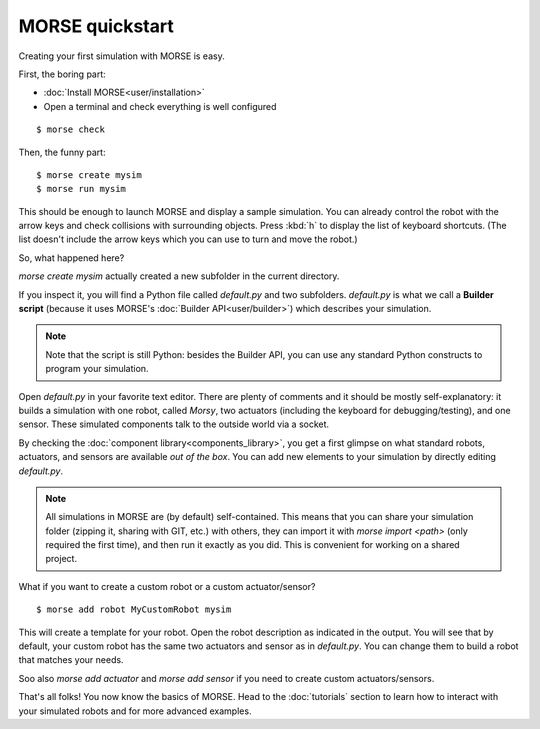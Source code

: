 MORSE quickstart
================

Creating your first simulation with MORSE is easy.

First, the boring part:

- :doc:`Install MORSE<user/installation>`
- Open a terminal and check everything is well configured

::

 $ morse check

Then, the funny part::

 $ morse create mysim
 $ morse run mysim

This should be enough to launch MORSE and display a sample simulation. You can
already control the robot with the arrow keys and check collisions with
surrounding objects. Press :kbd:`h` to display the list of keyboard shortcuts.
(The list doesn't include the arrow keys which you can use to turn and move the
robot.)

.. image:: ../media/environments/sandbox.jpg
  :align: center

So, what happened here?

`morse create mysim` actually created a new subfolder in the current directory.

If you inspect it, you will find a Python file called `default.py` and two
subfolders. `default.py` is what we call a **Builder script** (because it uses MORSE's :doc:`Builder API<user/builder>`) which describes your simulation.

.. note::
  Note that the script is still Python: besides the Builder API, you can use any
  standard Python constructs to program your simulation.

Open `default.py` in your favorite text editor. There are plenty of comments and
it should be mostly self-explanatory: it builds a simulation with one robot,
called *Morsy*, two actuators (including the keyboard for debugging/testing),
and one sensor. These simulated components talk to the outside world via a
socket.

By checking the :doc:`component library<components_library>`, you get a first
glimpse on what standard robots, actuators, and sensors are available *out of
the box*. You can add new elements to your simulation by directly editing
`default.py`.

.. note::
  All simulations in MORSE are (by default) self-contained. This means that you
  can share your simulation folder (zipping it, sharing with GIT, etc.) with
  others, they can import it with `morse import <path>` (only required the
  first time), and then run it exactly as you did. This is convenient 
  for working on a shared project.

What if you want to create a custom robot or a custom actuator/sensor?

::

 $ morse add robot MyCustomRobot mysim

This will create a template for your robot. Open the robot description as
indicated in the output. You will see that by default, your custom robot has the
same two actuators and sensor as in `default.py`. You can change them to build
a robot that matches your needs.

Soo also `morse add actuator` and `morse add sensor` if you need to create
custom actuators/sensors.

That's all folks! You now know the basics of MORSE. Head to the
:doc:`tutorials` section to learn how to interact with your simulated robots
and for more advanced examples.



